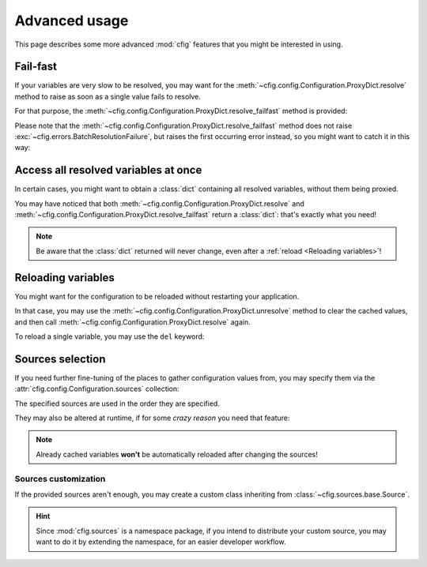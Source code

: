 ##############
Advanced usage
##############

This page describes some more advanced :mod:`cfig` features that you might be interested in using.


Fail-fast
=========

If your variables are very slow to be resolved, you may want for the :meth:`~cfig.config.Configuration.ProxyDict.resolve` method to raise as soon as a single value fails to resolve.

For that purpose, the :meth:`~cfig.config.Configuration.ProxyDict.resolve_failfast` method is provided:

.. code-block:: python
    :emphasize-lines: 4

    from .mydefinitionmodule import config

    if __name__ == "__main__":
        config.proxies.resolve_failfast()

Please note that the :meth:`~cfig.config.Configuration.ProxyDict.resolve_failfast` method does not raise :exc:`~cfig.errors.BatchResolutionFailure`, but raises the first occurring error instead, so you might want to catch it in this way:

.. code-block:: python
    :emphasize-lines: 4,5,6,7

    from .mydefinitionmodule import config

    if __name__ == "__main__":
        try:
            config.proxies.resolve_failfast()
        except cfig.ConfigurationError as err:
            ...


Access all resolved variables at once
=====================================

In certain cases, you might want to obtain a :class:`dict` containing all resolved variables, without them being proxied.

You may have noticed that both :meth:`~cfig.config.Configuration.ProxyDict.resolve` and :meth:`~cfig.config.Configuration.ProxyDict.resolve_failfast` return a :class:`dict`: that's exactly what you need!

.. code-block:: python
    :emphasize-lines: 2

    ...
    static_cfg = config.proxies.resolve()
    ...

.. note::

    Be aware that the :class:`dict` returned will never change, even after a :ref:`reload <Reloading variables>`!


Reloading variables
===================

You might want for the configuration to be reloaded without restarting your application.

In that case, you may use the :meth:`~cfig.config.Configuration.ProxyDict.unresolve` method to clear the cached values, and then call :meth:`~cfig.config.Configuration.ProxyDict.resolve` again.

.. code-block:: python
    :emphasize-lines: 2,3

    ...
    config.proxies.unresolve()
    config.proxies.resolve()
    ...

To reload a single variable, you may use the ``del`` keyword:

.. code-block:: python
    :emphasize-lines: 2

    ...
    del MY_VARIABLE.__wrapped__
    ...


Sources selection
=================

If you need further fine-tuning of the places to gather configuration values from, you may specify them via the :attr:`cfig.config.Configuration.sources` collection:

.. code-block:: python
    :emphasize-lines: 2,3,5,6,7,8,9,10

    import cfig
    import cfig.sources.env
    import cfig.sources.envfile

    config = cfig.Configuration(sources=[
        cfig.source.env.EnvironmentSource(),
        cfig.source.env.EnvironmentSource(prefix="PROD_"),
        cfig.source.envfile.EnvironmentFileSource(),
        cfig.source.envfile.EnvironmentFileSource(suffix="_PATH"),
    ])

The specified sources are used in the order they are specified.

They may also be altered at runtime, if for some *crazy reason* you need that feature:

.. code-block:: python
    :emphasize-lines: 6,7,8

    import cfig
    import cfig.sources.env

    config = cfig.Configuration()

    config.sources.append(
        cfig.source.env.EnvironmentSource()
    )

.. note::

    Already cached variables **won't** be automatically reloaded after changing the sources!


Sources customization
---------------------

If the provided sources aren't enough, you may create a custom class inheriting from :class:`~cfig.sources.base.Source`.

.. hint::

    Since :mod:`cfig.sources` is a namespace package, if you intend to distribute your custom source, you may want to do it by extending the namespace, for an easier developer workflow.


